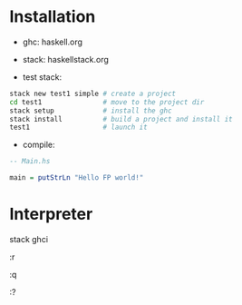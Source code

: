 * Installation
- ghc: haskell.org
- stack: haskellstack.org

- test stack:
#+begin_src bash
stack new test1 simple # create a project
cd test1               # move to the project dir
stack setup            # install the ghc
stack install          # build a project and install it
test1                  # launch it
#+end_src
- compile:
#+begin_src haskell
-- Main.hs

main = putStrLn "Hello FP world!"

#+end_src
* Interpreter
stack ghci

:r

:q

:?


